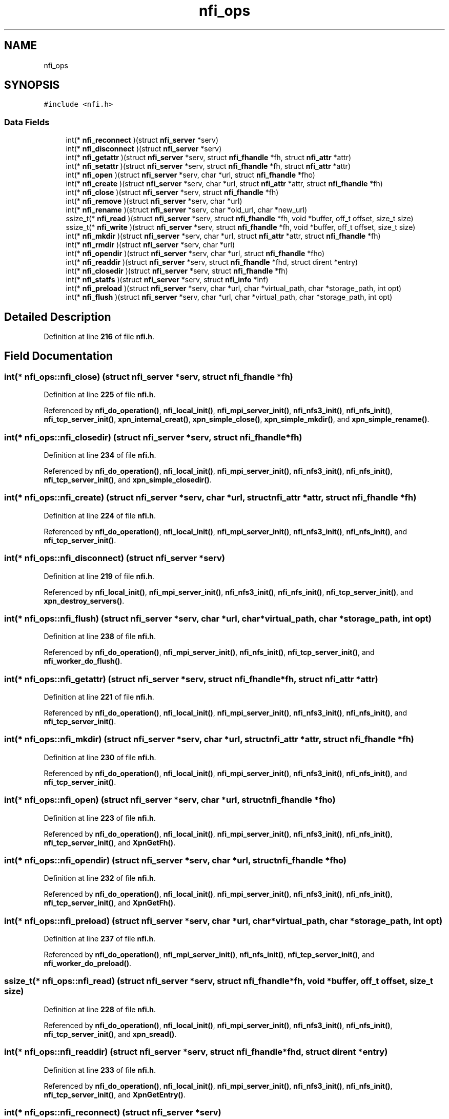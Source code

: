 .TH "nfi_ops" 3 "Wed May 24 2023" "Version Expand version 1.0r5" "Expand" \" -*- nroff -*-
.ad l
.nh
.SH NAME
nfi_ops
.SH SYNOPSIS
.br
.PP
.PP
\fC#include <nfi\&.h>\fP
.SS "Data Fields"

.in +1c
.ti -1c
.RI "int(* \fBnfi_reconnect\fP )(struct \fBnfi_server\fP *serv)"
.br
.ti -1c
.RI "int(* \fBnfi_disconnect\fP )(struct \fBnfi_server\fP *serv)"
.br
.ti -1c
.RI "int(* \fBnfi_getattr\fP )(struct \fBnfi_server\fP *serv, struct \fBnfi_fhandle\fP *fh, struct \fBnfi_attr\fP *attr)"
.br
.ti -1c
.RI "int(* \fBnfi_setattr\fP )(struct \fBnfi_server\fP *serv, struct \fBnfi_fhandle\fP *fh, struct \fBnfi_attr\fP *attr)"
.br
.ti -1c
.RI "int(* \fBnfi_open\fP )(struct \fBnfi_server\fP *serv, char *url, struct \fBnfi_fhandle\fP *fho)"
.br
.ti -1c
.RI "int(* \fBnfi_create\fP )(struct \fBnfi_server\fP *serv, char *url, struct \fBnfi_attr\fP *attr, struct \fBnfi_fhandle\fP *fh)"
.br
.ti -1c
.RI "int(* \fBnfi_close\fP )(struct \fBnfi_server\fP *serv, struct \fBnfi_fhandle\fP *fh)"
.br
.ti -1c
.RI "int(* \fBnfi_remove\fP )(struct \fBnfi_server\fP *serv, char *url)"
.br
.ti -1c
.RI "int(* \fBnfi_rename\fP )(struct \fBnfi_server\fP *serv, char *old_url, char *new_url)"
.br
.ti -1c
.RI "ssize_t(* \fBnfi_read\fP )(struct \fBnfi_server\fP *serv, struct \fBnfi_fhandle\fP *fh, void *buffer, off_t offset, size_t size)"
.br
.ti -1c
.RI "ssize_t(* \fBnfi_write\fP )(struct \fBnfi_server\fP *serv, struct \fBnfi_fhandle\fP *fh, void *buffer, off_t offset, size_t size)"
.br
.ti -1c
.RI "int(* \fBnfi_mkdir\fP )(struct \fBnfi_server\fP *serv, char *url, struct \fBnfi_attr\fP *attr, struct \fBnfi_fhandle\fP *fh)"
.br
.ti -1c
.RI "int(* \fBnfi_rmdir\fP )(struct \fBnfi_server\fP *serv, char *url)"
.br
.ti -1c
.RI "int(* \fBnfi_opendir\fP )(struct \fBnfi_server\fP *serv, char *url, struct \fBnfi_fhandle\fP *fho)"
.br
.ti -1c
.RI "int(* \fBnfi_readdir\fP )(struct \fBnfi_server\fP *serv, struct \fBnfi_fhandle\fP *fhd, struct dirent *entry)"
.br
.ti -1c
.RI "int(* \fBnfi_closedir\fP )(struct \fBnfi_server\fP *serv, struct \fBnfi_fhandle\fP *fh)"
.br
.ti -1c
.RI "int(* \fBnfi_statfs\fP )(struct \fBnfi_server\fP *serv, struct \fBnfi_info\fP *inf)"
.br
.ti -1c
.RI "int(* \fBnfi_preload\fP )(struct \fBnfi_server\fP *serv, char *url, char *virtual_path, char *storage_path, int opt)"
.br
.ti -1c
.RI "int(* \fBnfi_flush\fP )(struct \fBnfi_server\fP *serv, char *url, char *virtual_path, char *storage_path, int opt)"
.br
.in -1c
.SH "Detailed Description"
.PP 
Definition at line \fB216\fP of file \fBnfi\&.h\fP\&.
.SH "Field Documentation"
.PP 
.SS "int(* nfi_ops::nfi_close) (struct \fBnfi_server\fP *serv, struct \fBnfi_fhandle\fP *fh)"

.PP
Definition at line \fB225\fP of file \fBnfi\&.h\fP\&.
.PP
Referenced by \fBnfi_do_operation()\fP, \fBnfi_local_init()\fP, \fBnfi_mpi_server_init()\fP, \fBnfi_nfs3_init()\fP, \fBnfi_nfs_init()\fP, \fBnfi_tcp_server_init()\fP, \fBxpn_internal_creat()\fP, \fBxpn_simple_close()\fP, \fBxpn_simple_mkdir()\fP, and \fBxpn_simple_rename()\fP\&.
.SS "int(* nfi_ops::nfi_closedir) (struct \fBnfi_server\fP *serv, struct \fBnfi_fhandle\fP *fh)"

.PP
Definition at line \fB234\fP of file \fBnfi\&.h\fP\&.
.PP
Referenced by \fBnfi_do_operation()\fP, \fBnfi_local_init()\fP, \fBnfi_mpi_server_init()\fP, \fBnfi_nfs3_init()\fP, \fBnfi_nfs_init()\fP, \fBnfi_tcp_server_init()\fP, and \fBxpn_simple_closedir()\fP\&.
.SS "int(* nfi_ops::nfi_create) (struct \fBnfi_server\fP *serv, char *url, struct \fBnfi_attr\fP *attr, struct \fBnfi_fhandle\fP *fh)"

.PP
Definition at line \fB224\fP of file \fBnfi\&.h\fP\&.
.PP
Referenced by \fBnfi_do_operation()\fP, \fBnfi_local_init()\fP, \fBnfi_mpi_server_init()\fP, \fBnfi_nfs3_init()\fP, \fBnfi_nfs_init()\fP, and \fBnfi_tcp_server_init()\fP\&.
.SS "int(* nfi_ops::nfi_disconnect) (struct \fBnfi_server\fP *serv)"

.PP
Definition at line \fB219\fP of file \fBnfi\&.h\fP\&.
.PP
Referenced by \fBnfi_local_init()\fP, \fBnfi_mpi_server_init()\fP, \fBnfi_nfs3_init()\fP, \fBnfi_nfs_init()\fP, \fBnfi_tcp_server_init()\fP, and \fBxpn_destroy_servers()\fP\&.
.SS "int(* nfi_ops::nfi_flush) (struct \fBnfi_server\fP *serv, char *url, char *virtual_path, char *storage_path, int opt)"

.PP
Definition at line \fB238\fP of file \fBnfi\&.h\fP\&.
.PP
Referenced by \fBnfi_do_operation()\fP, \fBnfi_mpi_server_init()\fP, \fBnfi_nfs_init()\fP, \fBnfi_tcp_server_init()\fP, and \fBnfi_worker_do_flush()\fP\&.
.SS "int(* nfi_ops::nfi_getattr) (struct \fBnfi_server\fP *serv, struct \fBnfi_fhandle\fP *fh, struct \fBnfi_attr\fP *attr)"

.PP
Definition at line \fB221\fP of file \fBnfi\&.h\fP\&.
.PP
Referenced by \fBnfi_do_operation()\fP, \fBnfi_local_init()\fP, \fBnfi_mpi_server_init()\fP, \fBnfi_nfs3_init()\fP, \fBnfi_nfs_init()\fP, and \fBnfi_tcp_server_init()\fP\&.
.SS "int(* nfi_ops::nfi_mkdir) (struct \fBnfi_server\fP *serv, char *url, struct \fBnfi_attr\fP *attr, struct \fBnfi_fhandle\fP *fh)"

.PP
Definition at line \fB230\fP of file \fBnfi\&.h\fP\&.
.PP
Referenced by \fBnfi_do_operation()\fP, \fBnfi_local_init()\fP, \fBnfi_mpi_server_init()\fP, \fBnfi_nfs3_init()\fP, \fBnfi_nfs_init()\fP, and \fBnfi_tcp_server_init()\fP\&.
.SS "int(* nfi_ops::nfi_open) (struct \fBnfi_server\fP *serv, char *url, struct \fBnfi_fhandle\fP *fho)"

.PP
Definition at line \fB223\fP of file \fBnfi\&.h\fP\&.
.PP
Referenced by \fBnfi_do_operation()\fP, \fBnfi_local_init()\fP, \fBnfi_mpi_server_init()\fP, \fBnfi_nfs3_init()\fP, \fBnfi_nfs_init()\fP, \fBnfi_tcp_server_init()\fP, and \fBXpnGetFh()\fP\&.
.SS "int(* nfi_ops::nfi_opendir) (struct \fBnfi_server\fP *serv, char *url, struct \fBnfi_fhandle\fP *fho)"

.PP
Definition at line \fB232\fP of file \fBnfi\&.h\fP\&.
.PP
Referenced by \fBnfi_do_operation()\fP, \fBnfi_local_init()\fP, \fBnfi_mpi_server_init()\fP, \fBnfi_nfs3_init()\fP, \fBnfi_nfs_init()\fP, \fBnfi_tcp_server_init()\fP, and \fBXpnGetFh()\fP\&.
.SS "int(* nfi_ops::nfi_preload) (struct \fBnfi_server\fP *serv, char *url, char *virtual_path, char *storage_path, int opt)"

.PP
Definition at line \fB237\fP of file \fBnfi\&.h\fP\&.
.PP
Referenced by \fBnfi_do_operation()\fP, \fBnfi_mpi_server_init()\fP, \fBnfi_nfs_init()\fP, \fBnfi_tcp_server_init()\fP, and \fBnfi_worker_do_preload()\fP\&.
.SS "ssize_t(* nfi_ops::nfi_read) (struct \fBnfi_server\fP *serv, struct \fBnfi_fhandle\fP *fh, void *buffer, off_t offset, size_t size)"

.PP
Definition at line \fB228\fP of file \fBnfi\&.h\fP\&.
.PP
Referenced by \fBnfi_do_operation()\fP, \fBnfi_local_init()\fP, \fBnfi_mpi_server_init()\fP, \fBnfi_nfs3_init()\fP, \fBnfi_nfs_init()\fP, \fBnfi_tcp_server_init()\fP, and \fBxpn_sread()\fP\&.
.SS "int(* nfi_ops::nfi_readdir) (struct \fBnfi_server\fP *serv, struct \fBnfi_fhandle\fP *fhd, struct dirent *entry)"

.PP
Definition at line \fB233\fP of file \fBnfi\&.h\fP\&.
.PP
Referenced by \fBnfi_do_operation()\fP, \fBnfi_local_init()\fP, \fBnfi_mpi_server_init()\fP, \fBnfi_nfs3_init()\fP, \fBnfi_nfs_init()\fP, \fBnfi_tcp_server_init()\fP, and \fBXpnGetEntry()\fP\&.
.SS "int(* nfi_ops::nfi_reconnect) (struct \fBnfi_server\fP *serv)"

.PP
Definition at line \fB218\fP of file \fBnfi\&.h\fP\&.
.PP
Referenced by \fBnfi_local_init()\fP, \fBnfi_mpi_server_init()\fP, \fBnfi_nfs3_init()\fP, \fBnfi_nfs_init()\fP, and \fBnfi_tcp_server_init()\fP\&.
.SS "int(* nfi_ops::nfi_remove) (struct \fBnfi_server\fP *serv, char *url)"

.PP
Definition at line \fB226\fP of file \fBnfi\&.h\fP\&.
.PP
Referenced by \fBnfi_do_operation()\fP, \fBnfi_local_init()\fP, \fBnfi_mpi_server_init()\fP, \fBnfi_nfs3_init()\fP, \fBnfi_nfs_init()\fP, and \fBnfi_tcp_server_init()\fP\&.
.SS "int(* nfi_ops::nfi_rename) (struct \fBnfi_server\fP *serv, char *old_url, char *new_url)"

.PP
Definition at line \fB227\fP of file \fBnfi\&.h\fP\&.
.PP
Referenced by \fBnfi_do_operation()\fP, \fBnfi_local_init()\fP, \fBnfi_mpi_server_init()\fP, \fBnfi_nfs3_init()\fP, \fBnfi_nfs_init()\fP, and \fBnfi_tcp_server_init()\fP\&.
.SS "int(* nfi_ops::nfi_rmdir) (struct \fBnfi_server\fP *serv, char *url)"

.PP
Definition at line \fB231\fP of file \fBnfi\&.h\fP\&.
.PP
Referenced by \fBnfi_do_operation()\fP, \fBnfi_local_init()\fP, \fBnfi_mpi_server_init()\fP, \fBnfi_nfs3_init()\fP, \fBnfi_nfs_init()\fP, and \fBnfi_tcp_server_init()\fP\&.
.SS "int(* nfi_ops::nfi_setattr) (struct \fBnfi_server\fP *serv, struct \fBnfi_fhandle\fP *fh, struct \fBnfi_attr\fP *attr)"

.PP
Definition at line \fB222\fP of file \fBnfi\&.h\fP\&.
.PP
Referenced by \fBnfi_do_operation()\fP, \fBnfi_local_init()\fP, \fBnfi_mpi_server_init()\fP, \fBnfi_nfs3_init()\fP, \fBnfi_nfs_init()\fP, and \fBnfi_tcp_server_init()\fP\&.
.SS "int(* nfi_ops::nfi_statfs) (struct \fBnfi_server\fP *serv, struct \fBnfi_info\fP *inf)"

.PP
Definition at line \fB235\fP of file \fBnfi\&.h\fP\&.
.PP
Referenced by \fBnfi_do_operation()\fP, \fBnfi_local_init()\fP, \fBnfi_mpi_server_init()\fP, \fBnfi_nfs3_init()\fP, \fBnfi_nfs_init()\fP, and \fBnfi_tcp_server_init()\fP\&.
.SS "ssize_t(* nfi_ops::nfi_write) (struct \fBnfi_server\fP *serv, struct \fBnfi_fhandle\fP *fh, void *buffer, off_t offset, size_t size)"

.PP
Definition at line \fB229\fP of file \fBnfi\&.h\fP\&.
.PP
Referenced by \fBnfi_do_operation()\fP, \fBnfi_local_init()\fP, \fBnfi_mpi_server_init()\fP, \fBnfi_nfs3_init()\fP, \fBnfi_nfs_init()\fP, \fBnfi_tcp_server_init()\fP, and \fBxpn_swrite()\fP\&.

.SH "Author"
.PP 
Generated automatically by Doxygen for Expand from the source code\&.
